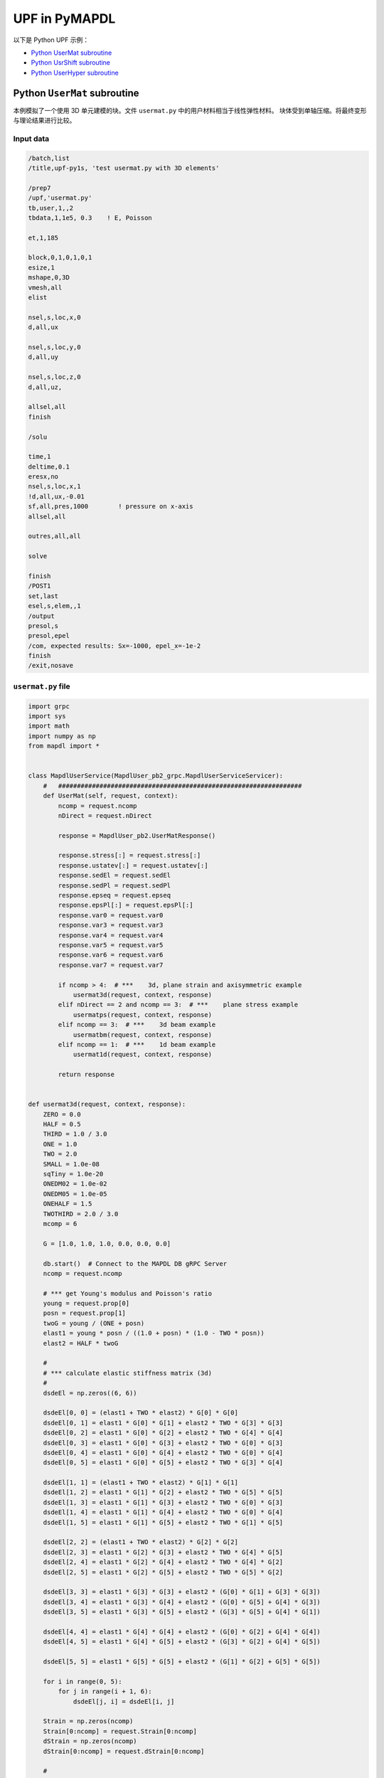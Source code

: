 .. _python_upf_examples:


UPF in PyMAPDL
^^^^^^^^^^^^^^

以下是 Python UPF 示例：

* `Python UserMat subroutine`_
* `Python UsrShift subroutine`_
* `Python UserHyper subroutine`_


Python ``UserMat`` subroutine
*****************************

本例模拟了一个使用 3D 单元建模的块。文件 ``usermat.py`` 中的用户材料相当于线性弹性材料。
块体受到单轴压缩。将最终变形与理论结果进行比较。


Input data
++++++++++

.. code:: apdl

    /batch,list
    /title,upf-py1s, 'test usermat.py with 3D elements'

    /prep7
    /upf,'usermat.py'
    tb,user,1,,2
    tbdata,1,1e5, 0.3    ! E, Poisson

    et,1,185

    block,0,1,0,1,0,1
    esize,1
    mshape,0,3D
    vmesh,all
    elist

    nsel,s,loc,x,0
    d,all,ux

    nsel,s,loc,y,0
    d,all,uy

    nsel,s,loc,z,0
    d,all,uz,

    allsel,all
    finish

    /solu

    time,1
    deltime,0.1
    eresx,no
    nsel,s,loc,x,1
    !d,all,ux,-0.01
    sf,all,pres,1000        ! pressure on x-axis
    allsel,all

    outres,all,all

    solve			       			 

    finish
    /POST1
    set,last
    esel,s,elem,,1
    /output
    presol,s
    presol,epel
    /com, expected results: Sx=-1000, epel_x=-1e-2
    finish
    /exit,nosave



``usermat.py`` file
+++++++++++++++++++


.. code:: python

    import grpc
    import sys
    import math
    import numpy as np
    from mapdl import *


    class MapdlUserService(MapdlUser_pb2_grpc.MapdlUserServiceServicer):
        #   #################################################################
        def UserMat(self, request, context):
            ncomp = request.ncomp
            nDirect = request.nDirect

            response = MapdlUser_pb2.UserMatResponse()

            response.stress[:] = request.stress[:]
            response.ustatev[:] = request.ustatev[:]
            response.sedEl = request.sedEl
            response.sedPl = request.sedPl
            response.epseq = request.epseq
            response.epsPl[:] = request.epsPl[:]
            response.var0 = request.var0
            response.var3 = request.var3
            response.var4 = request.var4
            response.var5 = request.var5
            response.var6 = request.var6
            response.var7 = request.var7

            if ncomp > 4:  # ***    3d, plane strain and axisymmetric example
                usermat3d(request, context, response)
            elif nDirect == 2 and ncomp == 3:  # ***    plane stress example
                usermatps(request, context, response)
            elif ncomp == 3:  # ***    3d beam example
                usermatbm(request, context, response)
            elif ncomp == 1:  # ***    1d beam example
                usermat1d(request, context, response)

            return response


    def usermat3d(request, context, response):
        ZERO = 0.0
        HALF = 0.5
        THIRD = 1.0 / 3.0
        ONE = 1.0
        TWO = 2.0
        SMALL = 1.0e-08
        sqTiny = 1.0e-20
        ONEDM02 = 1.0e-02
        ONEDM05 = 1.0e-05
        ONEHALF = 1.5
        TWOTHIRD = 2.0 / 3.0
        mcomp = 6

        G = [1.0, 1.0, 1.0, 0.0, 0.0, 0.0]

        db.start()  # Connect to the MAPDL DB gRPC Server
        ncomp = request.ncomp

        # *** get Young's modulus and Poisson's ratio
        young = request.prop[0]
        posn = request.prop[1]
        twoG = young / (ONE + posn)
        elast1 = young * posn / ((1.0 + posn) * (1.0 - TWO * posn))
        elast2 = HALF * twoG

        #
        # *** calculate elastic stiffness matrix (3d)
        #
        dsdeEl = np.zeros((6, 6))

        dsdeEl[0, 0] = (elast1 + TWO * elast2) * G[0] * G[0]
        dsdeEl[0, 1] = elast1 * G[0] * G[1] + elast2 * TWO * G[3] * G[3]
        dsdeEl[0, 2] = elast1 * G[0] * G[2] + elast2 * TWO * G[4] * G[4]
        dsdeEl[0, 3] = elast1 * G[0] * G[3] + elast2 * TWO * G[0] * G[3]
        dsdeEl[0, 4] = elast1 * G[0] * G[4] + elast2 * TWO * G[0] * G[4]
        dsdeEl[0, 5] = elast1 * G[0] * G[5] + elast2 * TWO * G[3] * G[4]

        dsdeEl[1, 1] = (elast1 + TWO * elast2) * G[1] * G[1]
        dsdeEl[1, 2] = elast1 * G[1] * G[2] + elast2 * TWO * G[5] * G[5]
        dsdeEl[1, 3] = elast1 * G[1] * G[3] + elast2 * TWO * G[0] * G[3]
        dsdeEl[1, 4] = elast1 * G[1] * G[4] + elast2 * TWO * G[0] * G[4]
        dsdeEl[1, 5] = elast1 * G[1] * G[5] + elast2 * TWO * G[1] * G[5]

        dsdeEl[2, 2] = (elast1 + TWO * elast2) * G[2] * G[2]
        dsdeEl[2, 3] = elast1 * G[2] * G[3] + elast2 * TWO * G[4] * G[5]
        dsdeEl[2, 4] = elast1 * G[2] * G[4] + elast2 * TWO * G[4] * G[2]
        dsdeEl[2, 5] = elast1 * G[2] * G[5] + elast2 * TWO * G[5] * G[2]

        dsdeEl[3, 3] = elast1 * G[3] * G[3] + elast2 * (G[0] * G[1] + G[3] * G[3])
        dsdeEl[3, 4] = elast1 * G[3] * G[4] + elast2 * (G[0] * G[5] + G[4] * G[3])
        dsdeEl[3, 5] = elast1 * G[3] * G[5] + elast2 * (G[3] * G[5] + G[4] * G[1])

        dsdeEl[4, 4] = elast1 * G[4] * G[4] + elast2 * (G[0] * G[2] + G[4] * G[4])
        dsdeEl[4, 5] = elast1 * G[4] * G[5] + elast2 * (G[3] * G[2] + G[4] * G[5])

        dsdeEl[5, 5] = elast1 * G[5] * G[5] + elast2 * (G[1] * G[2] + G[5] * G[5])

        for i in range(0, 5):
            for j in range(i + 1, 6):
                dsdeEl[j, i] = dsdeEl[i, j]

        Strain = np.zeros(ncomp)
        Strain[0:ncomp] = request.Strain[0:ncomp]
        dStrain = np.zeros(ncomp)
        dStrain[0:ncomp] = request.dStrain[0:ncomp]

        #
        # *** calculate the stress and
        #     copy elastic moduli dsdeEl to material Jacobian matrix

        strainEl = np.copy(Strain)  # strainEl = Strain
        strainEl = np.add(strainEl, dStrain)  # strainEl += dStrain

        dsdePl = np.copy(dsdeEl)
        sigElp = np.zeros(ncomp)
        sigElp = dsdeEl.dot(strainEl)

        response.stress[:] = sigElp
        dsdePl.shape = 6 * 6
        response.dsdePl[:] = dsdePl

        return response


    if __name__ == "__main__":
        upf.launch(sys.argv[0])



Python ``UsrShift`` subroutine
******************************

本示例描述了一种 Prony 粘塑性材料块，用户可根据 Tool-Narayanaswamy 函数定义位移函数。
在一端施加单轴拉力，并在 280 K 的恒定均匀温度下保持 15 秒。获得最终应力以验证应力松弛。


Input data
++++++++++


.. code:: apdl

    /batch,list
    /title,upf-py10s, 'test usrshift.py'

    /prep7 
    /upf,'usrshift.py'

    n1=60 
    n2=n1*10 
    n3=n1 
    dy = 0.0045 
    fact=2 
    t1end=30.0/fact 
    alpha = 0.5 
    tau = 2.0 
    a1 = alpha          ! participating factor for el182, 183 
    t1 = tau 
    c1 = a1/a1          ! participating factor for el88 

    tr = 0 
    theta = 280 
    toffst,273 
    tunif, theta 
    tref,0 
    b1 = log(fact)*(273+tr)*(273+theta)/(theta-tr) 
    b2 = 1 
    b11=b1/273/273 

    young = 20e5 
    poiss = 0.3 
    G0 = young/2/(1+poiss) 
    K0 = young/3/(1-2*poiss) 

    ! material 1                ! rate-dependent vpl
    mp,ex,1,young 
    mp,nuxy,1,0.3 
    tb,prony,1,,1,shear         ! define viscousity parameters 
    tbdata,1,a1,t1 
    tb,prony,1,,1,bulk          ! define viscousity parameters 
    tbdata,1,a1,t1 
    tb,shift,1,,2,100           ! Tool-Narayanaswamy shift function 
    tbdata,1,tr,b11, 

    ! FE model and mesh 

    et,1,186 
    mat,1 
    block,0,1,0,1,0,1 
    esize,1 
    vmesh,1 

    nall 
    nsel,s,loc,x 
    d,all,ux 
    nall 
    nsel,s,loc,y 
    d,all,uy 
    nall 
    nsel,s,loc,z 
    d,all,uz 

    /solu 
    nlgeom,on 
    cnvtol,u,,1.0e-8 
    cnvtol,f,,1.0e-6 
    nsel,s,loc,y,1.000 
    d,all,uy,dy 
    nall 
    time,1.0e-8 
    nsubst,1,1,1 
    outres,all,-10 
    solve

    nsel,s,loc,y,1.000 
    time,t1end 
    d,all,uy,dy 
    nall 
    nsubst,n1,n2,n3 
    outres,all,-10 
    outpr,all,last 
    solve

    finish 

    /post1 
    set,last 
    /output
    presol,s 

    /com, expected results   Sy=4490.0 

    finish 
    /exit,nosave


``usrshift.py`` file
++++++++++++++++++++


.. code:: python

    import grpc
    import sys
    import math
    from mapdl import *


    class MapdlUserService(MapdlUser_pb2_grpc.MapdlUserServiceServicer):
        #   #################################################################

        def UsrShift(self, request, context):
            response = MapdlUser_pb2.UsrShiftResponse()
            one = 1.0
            half = 0.5
            quart = 0.25

            tref = request.propsh[0]
            temp = request.temp
            timinc = request.timinc
            dtemp = request.dtemp
            nTerms = request.nTerms

            thalf = temp - dtemp * half - tref
            t3quart = temp - dtemp * quart - tref

            c1 = 0.0
            c2 = 0.0

            for i in range(nTerms - 1):
                c1 = c1 + request.propsh[i + 1] * thalf ** (i + 1)
                c2 = c2 + request.propsh[i + 1] * t3quart ** (i + 1)

            dxi = math.exp(c1) * timinc
            dxihalf = math.exp(c2) * timinc * half

            response.dxi = dxi
            response.dxihalf = dxihalf

            return response


    if __name__ == "__main__":
        upf.launch(sys.argv[0])



Python ``UserHyper`` subroutine
*******************************

该示例模拟了简单单轴拉伸下的块体。该块由用户定义的超弹性材料制成，与 Arruda-Boyce 超弹性材料相同。包含大变形效应。打印出最终应力，以便与参考值进行比较。

Input data
++++++++++

.. code:: apdl

    /BATCH,LIST 
    /title, upf-py16s, 'test UserHyper.py with MAPDL'
    /com, displacement-controlled uniaxial tension test for Boyce material model  

    /prep7 

    /upf,'userhyper.py'
    tb,hyper,1,,,user 
    tbdata,1,2/100,0.2,2.8284 

    et,1,185 

    block,0,1,0,1,0,1 
    esize,1 
    vmesh,1 

    nsel,s,loc,x 
    d,all,ux 
    nsel,s,loc,y 
    d,all,uy 
    nsel,s,loc,z 
    d,all,uz 
    nall 

    nsel,s,loc,x,1.0 
    d,all,ux,0.3 

    nall 

    /solu 

    nlgeom,on 
    time,1 
    nsubst,5,20,5 

    /out,scratch 
    solve 

    /post1 
    /output

    set,1,last 
    presol,s,x 

    /com, 'expected results from equivalent userhyper.F'
    /com,    NODE     SX           SY           SZ           SXY          SYZ 
    /com,       2  0.20118      0.32054E-003 0.32054E-003 0.13752E-015 0.67903E-017 
    /com,       4  0.20118      0.32054E-003 0.32054E-003 0.13776E-015 0.40293E-017 
    /com,       3  0.20118      0.32054E-003 0.32054E-003 0.50933E-015-0.10653E-014 
    /com,       1  0.20118      0.32054E-003 0.32054E-003 0.50909E-015-0.54682E-015 
    /com,       5  0.20118      0.32054E-003 0.32054E-003-0.15222E-015 0.58245E-015 
    /com,       6  0.20118      0.32054E-003 0.32054E-003-0.15313E-015 0.10856E-014 
    /com,       7  0.20118      0.32054E-003 0.32054E-003-0.55356E-015 0.17421E-016 
    /com,       8  0.20118      0.32054E-003 0.32054E-003-0.55265E-015 0.28848E-016 

    finish 
    /exit,nosave 



``userhyper.py`` file
+++++++++++++++++++++


.. code:: python

    import grpc
    import sys
    from mapdl import *
    import math
    import numpy as np

    firstcall = 1


    class MapdlUserService(MapdlUser_pb2_grpc.MapdlUserServiceServicer):
        #   #################################################################
        def UserHyper(self, request, context):
            global firstcall
            if firstcall == 1:
                print(">> Using Python UserHyper function\n")
                firstcall = 0

            prophy = np.copy(request.prophy)
            invar = np.copy(request.invar)

            response = MapdlUser_pb2.UserHyperResponse()

            ZERO = 0.0
            ONE = 1.0
            HALF = 0.5
            TWO = 2.0
            THREE = 3.0
            TOLER = 1.0e-12

            ci = (
                0.5,
                0.05,
                0.104761904761905e-01,
                0.271428571428571e-02,
                0.770315398886827e-03,
            )

            i1 = invar[0]
            jj = invar[2]
            mu = prophy[1]
            lm = prophy[2]
            oD1 = prophy[0]
            i1i = ONE
            im1 = ONE / i1
            t3i = ONE
            potential = ZERO
            pInvDer = np.zeros(9)

            for i in range(5):
                ia = i + 1
                t3i = t3i * THREE
                i1i = i1i * i1
                i1i1 = i1i * im1
                i1i2 = i1i1 * im1
                lm2 = ci[i] / (lm ** (TWO * (ia - ONE)))
                potential = potential + lm2 * (i1i - t3i)
                pInvDer[0] = pInvDer[0] + lm2 * ia * i1i1
                pInvDer[2] = pInvDer[2] + lm2 * ia * (ia - ONE) * i1i2

            potential = potential * mu
            pInvDer[0] = pInvDer[0] * mu
            pInvDer[2] = pInvDer[2] * mu

            j1 = ONE / jj
            pInvDer[7] = ZERO
            pInvDer[8] = ZERO

            if oD1 > TOLER:
                oD1 = ONE / oD1
                incomp = False
                potential = potential + oD1 * ((jj * jj - ONE) * HALF - math.log(jj))
                pInvDer[7] = oD1 * (jj - j1)
                pInvDer[8] = oD1 * (ONE + j1 * j1)

            response.potential = potential
            response.incomp = incomp
            response.pInvDer[:] = pInvDer[:]

            return response


    if __name__ == "__main__":
        upf.launch(sys.argv[0])

